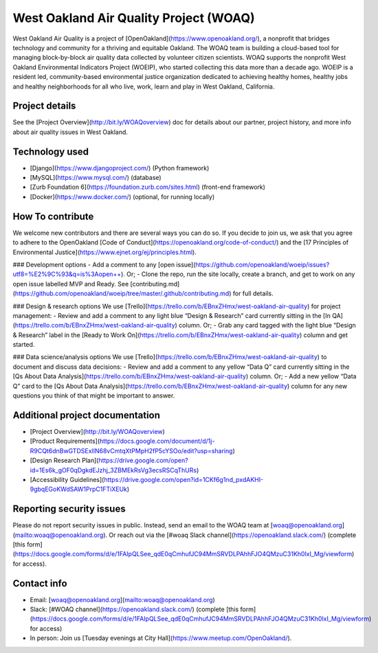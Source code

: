 West Oakland Air Quality Project (WOAQ)  |Travis|_ |Codecov|_
===========================================================================
.. |Travis| image:: https://travis-ci.org/openoakland/woeip.svg?branch=master
.. _Travis: https://travis-ci.org/openoakland/woeip

.. |Codecov| image:: https://codecov.io/gh/openoakland/woeip/branch/master/graph/badge.svg
.. _Codecov: https://codecov.io/gh/openoakland/woeip

West Oakland Air Quality is a project of [OpenOakland](https://www.openoakland.org/), a nonprofit that bridges technology and community for a thriving and equitable Oakland. The WOAQ team is building a cloud-based tool for managing block-by-block air quality data collected by volunteer citizen scientists. WOAQ supports the nonprofit West Oakland Environmental Indicators Project (WOEIP), who started collecting this data more than a decade ago. WOEIP is a resident led, community-based environmental justice organization dedicated to achieving healthy homes, healthy jobs and healthy neighborhoods for all who live, work, learn and play in West Oakland, California.

Project details
---------------
See the [Project Overview](http://bit.ly/WOAQoverview) doc for details about our partner, project history, and more info about air quality issues in West Oakland. 

Technology used
---------------
- [Django](https://www.djangoproject.com/) (Python framework)
- [MySQL](https://www.mysql.com/) (database)
- [Zurb Foundation 6](https://foundation.zurb.com/sites.html) (front-end framework)
- [Docker](https://www.docker.com/) (optional, for running locally)

How To contribute
-----------------
We welcome new contributors and there are several ways you can do so. If you decide to join us, we ask that you agree to adhere to the OpenOakland [Code of Conduct](https://openoakland.org/code-of-conduct/) and the [17 Principles of Environmental Justice](https://www.ejnet.org/ej/principles.html).

### Development options
- Add a comment to any [open issue](https://github.com/openoakland/woeip/issues?utf8=%E2%9C%93&q=is%3Aopen++). Or;
- Clone the repo, run the site locally, create a branch, and get to work on any open issue labelled MVP and Ready. See [contributing.md](https://github.com/openoakland/woeip/tree/master/.github/contributing.md) for full details. 

### Design & research options
We use [Trello](https://trello.com/b/EBnxZHmx/west-oakland-air-quality) for project management:
- Review and add a comment to any light blue “Design & Research” card currently sitting in the [In QA](https://trello.com/b/EBnxZHmx/west-oakland-air-quality) column. Or;
- Grab any card tagged with the light blue “Design & Research” label in the [Ready to Work On](https://trello.com/b/EBnxZHmx/west-oakland-air-quality) column and get started. 

### Data science/analysis options
We use [Trello](https://trello.com/b/EBnxZHmx/west-oakland-air-quality) to document and discuss data decisions:
- Review and add a comment to any yellow “Data Q” card currently sitting in the [Qs About Data Analysis](https://trello.com/b/EBnxZHmx/west-oakland-air-quality) column. Or;
- Add a new yellow “Data Q” card to the [Qs About Data Analysis](https://trello.com/b/EBnxZHmx/west-oakland-air-quality) column for any new questions you think of that might be important to answer. 

Additional project documentation
--------------------------------
- [Project Overview](http://bit.ly/WOAQoverview)
- [Product Requirements](https://docs.google.com/document/d/1j-R9CQt6dnBwGTDSExlIN68vCmtqXtPMpH2fP5cYSOo/edit?usp=sharing)
- [Design Research Plan](https://drive.google.com/open?id=1Es6k_gOF0qDgkdEJzhj_3ZBMEkRsVg3ecsRSCqThURs)
- [Accessibility Guidelines](https://drive.google.com/open?id=1CKf6g1nd_pxdAKHI-9gbqEGoKWdSAW1PrpC1FTiXEUk)


Reporting security issues
-------------------------
Please do not report security issues in public. Instead, send an email to the WOAQ team at [woaq@openoakland.org](mailto:woaq@openoakland.org). Or reach out via the [#woaq Slack channel](https://openoakland.slack.com/) (complete [this form](https://docs.google.com/forms/d/e/1FAIpQLSee_qdE0qCmhufJC94MmSRVDLPAhhFJO4QMzuC31Kh0lxI_Mg/viewform) for access).

Contact info
------------
- Email: [woaq@openoakland.org](mailto:woaq@openoakland.org)
- Slack: [#WOAQ channel](https://openoakland.slack.com/) (complete [this form](https://docs.google.com/forms/d/e/1FAIpQLSee_qdE0qCmhufJC94MmSRVDLPAhhFJO4QMzuC31Kh0lxI_Mg/viewform) for access)
- In person: Join us [Tuesday evenings at City Hall](https://www.meetup.com/OpenOakland/).

